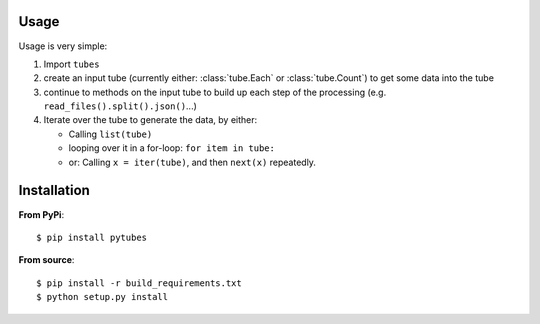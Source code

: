 .. _usage:

Usage
-----

Usage is very simple:

#. Import ``tubes``
#. create an input tube (currently either: :class:`tube.Each` or :class:`tube.Count`) to get some data into the tube
#. continue to methods on the input tube to build up each step of the processing (e.g. ``read_files().split().json()``...)
#. Iterate over the tube to generate the data, by either:

   - Calling ``list(tube)``
   - looping over it in a for-loop:  ``for item in tube:``
   - or: Calling ``x = iter(tube)``, and then ``next(x)`` repeatedly.
   

Installation
------------

**From PyPi**::

    $ pip install pytubes

**From source**::

    $ pip install -r build_requirements.txt
    $ python setup.py install